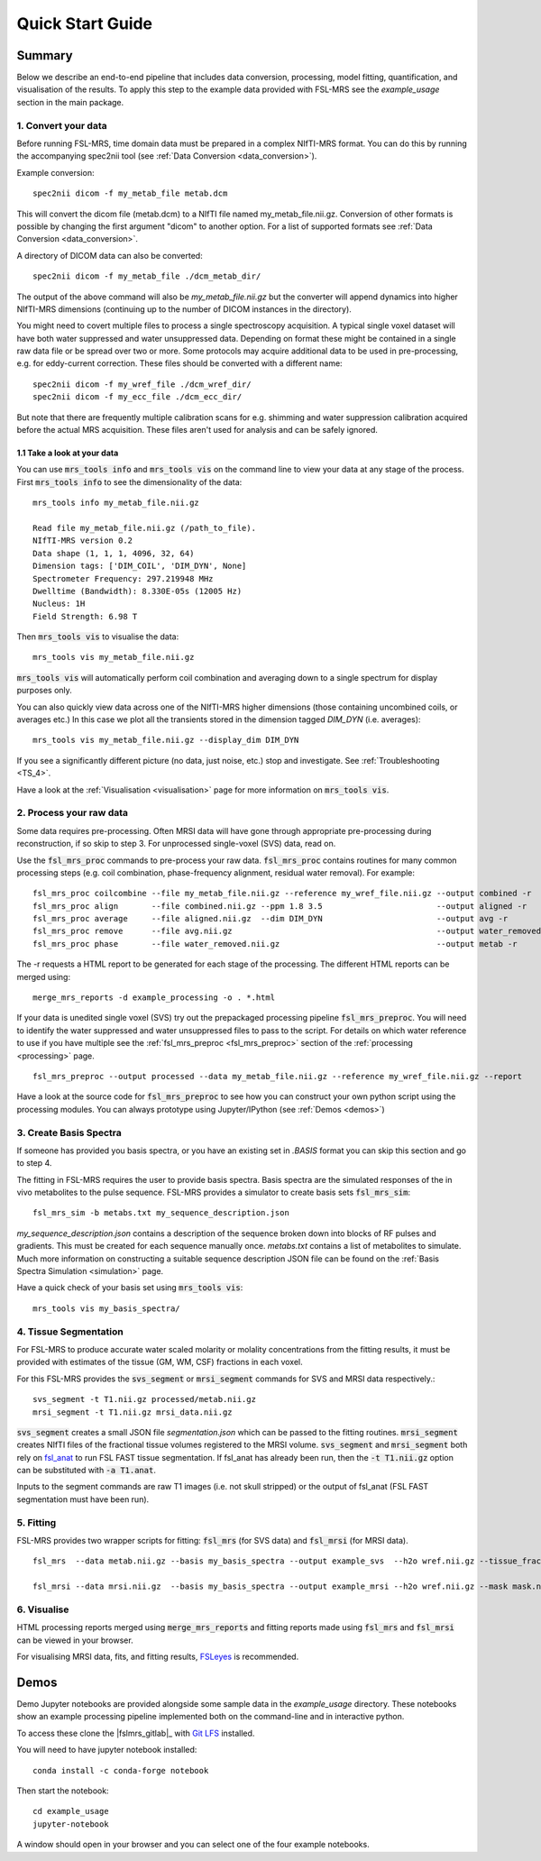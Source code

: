 .. _quick_start:

Quick Start Guide
=================


Summary
-------
Below we describe an end-to-end pipeline that includes data conversion, processing, model fitting, quantification, and visualisation of the results. To apply this step to the example data provided with FSL-MRS see the `example_usage` section in the main package.


1. Convert your data
~~~~~~~~~~~~~~~~~~~~
Before running FSL-MRS, time domain data must be prepared in a complex NIfTI-MRS format. You can do this by running the accompanying spec2nii tool (see :ref:`Data Conversion <data_conversion>`).

Example conversion::

    spec2nii dicom -f my_metab_file metab.dcm

This will convert the dicom file (metab.dcm) to a NIfTI file named my_metab_file.nii.gz. Conversion of other formats is possible by changing the first argument "dicom" to another option. For a list of supported formats see :ref:`Data Conversion <data_conversion>`.

A directory of DICOM data can also be converted::

    spec2nii dicom -f my_metab_file ./dcm_metab_dir/

The output of the above command will also be `my_metab_file.nii.gz` but the converter will append dynamics into higher NIfTI-MRS dimensions (continuing up to the number of DICOM instances in the directory).

You might need to covert multiple files to process a single spectroscopy acquisition. A typical single voxel dataset will have both water suppressed and water unsuppressed data. Depending on format these might be contained in a single raw data file or be spread over two or more. Some protocols may acquire additional data to be used in pre-processing, e.g. for eddy-current correction. These files should be converted with a different name::

    spec2nii dicom -f my_wref_file ./dcm_wref_dir/
    spec2nii dicom -f my_ecc_file ./dcm_ecc_dir/

But note that there are frequently multiple calibration scans for e.g. shimming and water suppression calibration acquired before the actual MRS acquisition. These files aren't used for analysis and can be safely ignored.

1.1 Take a look at your data
^^^^^^^^^^^^^^^^^^^^^^^^^^^^
You can use :code:`mrs_tools info` and :code:`mrs_tools vis` on the command line to view your data at any stage of the process. First :code:`mrs_tools info` to see the dimensionality of the data::

    mrs_tools info my_metab_file.nii.gz

    Read file my_metab_file.nii.gz (/path_to_file).
    NIfTI-MRS version 0.2
    Data shape (1, 1, 1, 4096, 32, 64)
    Dimension tags: ['DIM_COIL', 'DIM_DYN', None]
    Spectrometer Frequency: 297.219948 MHz
    Dwelltime (Bandwidth): 8.330E-05s (12005 Hz)
    Nucleus: 1H
    Field Strength: 6.98 T

Then :code:`mrs_tools vis` to visualise the data::

    mrs_tools vis my_metab_file.nii.gz

:code:`mrs_tools vis` will automatically perform coil combination and averaging down to a single spectrum for display purposes only.

.. image:: data/raw_conv.png
    :width: 600

You can also quickly view data across one of the NIfTI-MRS higher dimensions (those containing uncombined coils, or averages etc.) In this case we plot all the transients stored in the dimension tagged *DIM_DYN* (i.e. averages)::

    mrs_tools vis my_metab_file.nii.gz --display_dim DIM_DYN

.. image:: data/mrs_vis_dir.png
    :width: 600

If you see a significantly different picture (no data, just noise, etc.) stop and investigate. See :ref:`Troubleshooting <TS_4>`.

Have a look at the :ref:`Visualisation <visualisation>` page for more information on :code:`mrs_tools vis`.

2. Process your raw data
~~~~~~~~~~~~~~~~~~~~~~~~
Some data requires pre-processing. Often MRSI data will have gone through appropriate pre-processing during reconstruction, if so skip to step 3. For unprocessed single-voxel (SVS) data, read on.

Use the :code:`fsl_mrs_proc` commands to pre-process your raw data. :code:`fsl_mrs_proc` contains routines for many common processing steps (e.g. coil combination, phase-frequency alignment, residual water removal). For example::

    fsl_mrs_proc coilcombine --file my_metab_file.nii.gz --reference my_wref_file.nii.gz --output combined -r
    fsl_mrs_proc align       --file combined.nii.gz --ppm 1.8 3.5                        --output aligned -r
    fsl_mrs_proc average     --file aligned.nii.gz  --dim DIM_DYN                        --output avg -r
    fsl_mrs_proc remove      --file avg.nii.gz                                           --output water_removed -r
    fsl_mrs_proc phase       --file water_removed.nii.gz                                 --output metab -r

The -r requests a HTML report to be generated for each stage of the processing. The different HTML reports can be merged using::

    merge_mrs_reports -d example_processing -o . *.html

If your data is unedited single voxel (SVS) try out the prepackaged processing pipeline :code:`fsl_mrs_preproc`. You will need to identify the water suppressed and water unsuppressed files to pass to the script. For details on which water reference to use if you have multiple see the :ref:`fsl_mrs_preproc <fsl_mrs_preproc>` section of the :ref:`processing <processing>` page.

::

    fsl_mrs_preproc --output processed --data my_metab_file.nii.gz --reference my_wref_file.nii.gz --report 

Have a look at the source code for :code:`fsl_mrs_preproc` to see how you can construct your own python script using the processing modules. You can always prototype using Jupyter/IPython (see :ref:`Demos <demos>`)

3. Create Basis Spectra
~~~~~~~~~~~~~~~~~~~~~~~
If someone has provided you basis spectra, or you have an existing set in *.BASIS* format you can skip this section and go to step 4.

The fitting in FSL-MRS requires the user to provide basis spectra. Basis spectra are the simulated responses of the in vivo metabolites to the pulse sequence. FSL-MRS provides a simulator to create basis sets :code:`fsl_mrs_sim`::

    fsl_mrs_sim -b metabs.txt my_sequence_description.json

`my_sequence_description.json` contains a description of the sequence broken down into blocks of RF pulses and gradients. This must be created for each sequence manually once. `metabs.txt` contains a list of metabolites to simulate. Much more information on constructing a suitable sequence description JSON file can be found on the :ref:`Basis Spectra Simulation <simulation>` page. 

Have a quick check of your basis set using :code:`mrs_tools vis`::

    mrs_tools vis my_basis_spectra/

4. Tissue Segmentation
~~~~~~~~~~~~~~~~~~~~~~
For FSL-MRS to produce accurate water scaled molarity or molality concentrations from the fitting results, it must be provided with estimates of the tissue (GM, WM, CSF) fractions in each voxel.

For this FSL-MRS provides the :code:`svs_segment` or :code:`mrsi_segment` commands for SVS and MRSI data respectively.::

    svs_segment -t T1.nii.gz processed/metab.nii.gz
    mrsi_segment -t T1.nii.gz mrsi_data.nii.gz

:code:`svs_segment` creates a small JSON file `segmentation.json` which can be passed to the fitting routines. :code:`mrsi_segment` creates NIfTI files of the fractional tissue volumes registered to the MRSI volume.
:code:`svs_segment` and :code:`mrsi_segment` both rely on `fsl_anat <https://fsl.fmrib.ox.ac.uk/fsl/fslwiki/fsl_anat>`_ to run FSL FAST tissue segmentation. If fsl_anat has already been run, then the  :code:`-t T1.nii.gz` option can be substituted with :code:`-a T1.anat`. 

Inputs to the segment commands are raw T1 images (i.e. not skull stripped) or the output of fsl_anat (FSL FAST segmentation must have been run).

5. Fitting
~~~~~~~~~~
FSL-MRS provides two wrapper scripts for fitting: :code:`fsl_mrs` (for SVS data) and :code:`fsl_mrsi` (for MRSI data).

::

    fsl_mrs  --data metab.nii.gz --basis my_basis_spectra --output example_svs  --h2o wref.nii.gz --tissue_frac segmentation.json --report 

    fsl_mrsi --data mrsi.nii.gz  --basis my_basis_spectra --output example_mrsi --h2o wref.nii.gz --mask mask.nii.gz --tissue_frac WM.nii.gz GM.nii.gz CSF.nii.gz --report

6. Visualise
~~~~~~~~~~~~
HTML processing reports merged using :code:`merge_mrs_reports` and fitting reports made using :code:`fsl_mrs` and :code:`fsl_mrsi` can be viewed in your browser.

For visualising MRSI data, fits, and fitting results, `FSLeyes
<https://fsl.fmrib.ox.ac.uk/fsl/fslwiki/FSLeyes>`_ is recommended. 


.. _demos:

Demos
-----
Demo Jupyter notebooks are provided alongside some sample data in the `example_usage` directory. These notebooks show an example processing pipeline implemented both on the command-line and in interactive python.

To access these clone the |fslmrs_gitlab|_ with `Git LFS <https://git-lfs.github.com/>`_ installed.

You will need to have jupyter notebook installed::

    conda install -c conda-forge notebook

Then start the notebook::

    cd example_usage
    jupyter-notebook

A window should open in your browser and you can select one of the four example notebooks.
